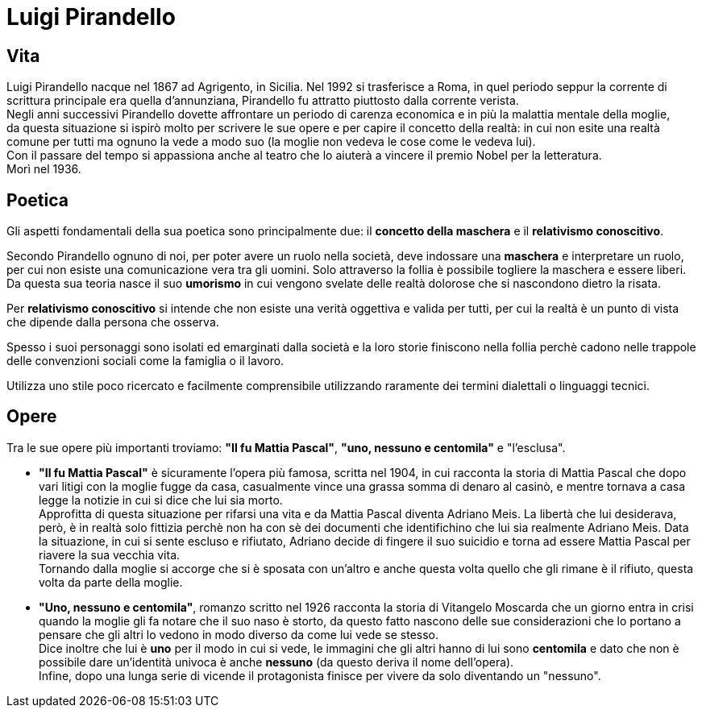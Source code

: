= Luigi Pirandello

== Vita

Luigi Pirandello nacque nel 1867 ad Agrigento, in Sicilia. Nel 1992 si trasferisce a Roma, in quel periodo seppur la corrente di scrittura principale era quella d'annunziana, Pirandello fu attratto piuttosto dalla corrente verista. +
Negli anni successivi Pirandello dovette affrontare un periodo di carenza economica e in più la malattia mentale della moglie, +
da questa situazione si ispirò molto per scrivere le sue opere e per capire il concetto della realtà: in cui non esite una realtà comune per tutti ma ognuno la vede a modo suo (la moglie non vedeva le cose come le vedeva lui). +
Con il passare del tempo si appassiona anche al teatro che lo aiuterà a vincere il premio Nobel per la letteratura. +
Morì nel 1936.

== Poetica
Gli aspetti fondamentali della sua poetica sono principalmente due: il *concetto della maschera* e il *relativismo conoscitivo*. 

Secondo Pirandello ognuno di noi, per poter avere un ruolo nella società, deve indossare una *maschera* e interpretare un ruolo, per cui non esiste una comunicazione vera tra gli uomini. Solo attraverso la follia è possibile togliere la maschera e essere liberi. +
Da questa sua teoria nasce il suo *umorismo* in cui vengono svelate delle realtà dolorose che si nascondono dietro la risata.

Per *relativismo conoscitivo* si intende che non esiste una verità oggettiva e valida per tutti, per cui la realtà è un punto di vista che dipende dalla persona che osserva.

Spesso i suoi personaggi sono isolati ed emarginati dalla società e la loro storie finiscono nella follia perchè cadono nelle trappole delle convenzioni sociali come la famiglia o il lavoro.

Utilizza uno stile poco ricercato e facilmente comprensibile utilizzando raramente dei termini dialettali o linguaggi tecnici.

== Opere

Tra le sue opere più importanti troviamo: *"Il fu Mattia Pascal"*, *"uno, nessuno e centomila"* e "l'esclusa". +

* *"Il fu Mattia Pascal"* è sicuramente l'opera più famosa, scritta nel 1904, in cui racconta la storia di Mattia Pascal che dopo vari litigi con la moglie fugge da casa, casualmente vince una grassa somma di denaro al casinò, e mentre tornava a casa legge la notizie in cui si dice che lui sia morto. +
Approfitta di questa situazione per rifarsi una vita e da Mattia Pascal diventa Adriano Meis. La libertà che lui desiderava, però, è in realtà solo fittizia perchè non ha con sè dei documenti che identifichino che lui sia realmente Adriano Meis. Data la situazione, in cui si sente escluso e rifiutato, Adriano decide di fingere il suo suicidio e torna ad essere Mattia Pascal per riavere la sua vecchia vita. +
Tornando dalla moglie si accorge che si è sposata con un'altro e anche questa volta quello che gli rimane è il rifiuto, questa volta da parte della moglie. 

* *"Uno, nessuno e centomila"*, romanzo scritto nel 1926 racconta la storia di Vitangelo Moscarda che un giorno entra in crisi quando la moglie gli fa notare che il suo naso è storto, da questo fatto nascono delle sue considerazioni che lo portano a pensare che gli altri lo vedono in modo diverso da come lui vede se stesso. +
Dice inoltre che lui è *uno* per il modo in cui si vede, le immagini che gli altri hanno di lui sono *centomila* e dato che non è possibile dare un'identità univoca è anche *nessuno* (da questo deriva il nome dell'opera).  +
Infine, dopo una lunga serie di vicende il protagonista finisce per vivere da solo diventando un "nessuno". 
